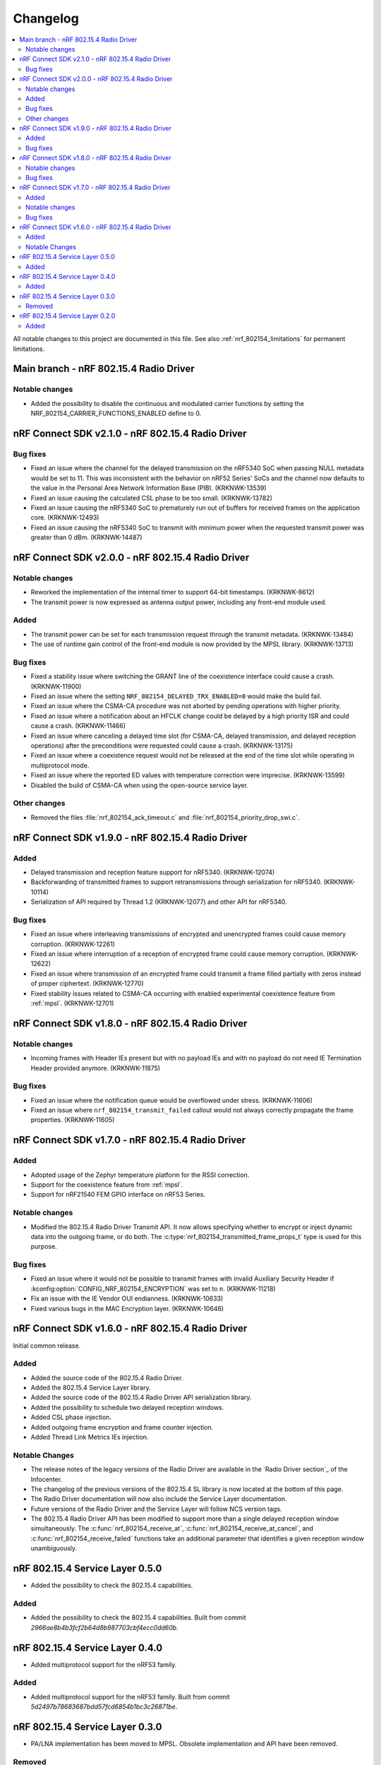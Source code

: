 .. _nrf_802154_changelog:

Changelog
#########

.. contents::
   :local:
   :depth: 2

All notable changes to this project are documented in this file.
See also :ref:`nrf_802154_limitations` for permanent limitations.

Main branch - nRF 802.15.4 Radio Driver
***************************************

Notable changes
===============

* Added the possibility to disable the continuous and modulated carrier functions by setting the NRF_802154_CARRIER_FUNCTIONS_ENABLED define to 0.

nRF Connect SDK v2.1.0 - nRF 802.15.4 Radio Driver
**************************************************

Bug fixes
=========

* Fixed an issue where the channel for the delayed transmission on the nRF5340 SoC when passing NULL metadata would be set to 11.
  This was inconsistent with the behavior on nRF52 Series' SoCs and the channel now defaults to the value in the Personal Area Network Information Base (PIB). (KRKNWK-13539)
* Fixed an issue causing the calculated CSL phase to be too small. (KRKNWK-13782)
* Fixed an issue causing the nRF5340 SoC to prematurely run out of buffers for received frames on the application core. (KRKNWK-12493)
* Fixed an issue causing the nRF5340 SoC to transmit with minimum power when the requested transmit power was greater than 0 dBm. (KRKNWK-14487)

nRF Connect SDK v2.0.0 - nRF 802.15.4 Radio Driver
**************************************************

Notable changes
===============

* Reworked the implementation of the internal timer to support 64-bit timestamps. (KRKNWK-8612)
* The transmit power is now expressed as antenna output power, including any front-end module used.

Added
=====

* The transmit power can be set for each transmission request through the transmit metadata. (KRKNWK-13484)
* The use of runtime gain control of the front-end module is now provided by the MPSL library. (KRKNWK-13713)

Bug fixes
=========

* Fixed a stability issue where switching the GRANT line of the coexistence interface could cause a crash. (KRKNWK-11900)
* Fixed an issue where the setting ``NRF_802154_DELAYED_TRX_ENABLED=0`` would make the build fail.
* Fixed an issue where the CSMA-CA procedure was not aborted by pending operations with higher priority.
* Fixed an issue where a notification about an HFCLK change could be delayed by a high priority ISR and could cause a crash. (KRKNWK-11466)
* Fixed an issue where canceling a delayed time slot (for CSMA-CA, delayed transmission, and delayed reception operations) after the preconditions were requested could cause a crash. (KRKNWK-13175)
* Fixed an issue where a coexistence request would not be released at the end of the time slot while operating in multiprotocol mode.
* Fixed an issue where the reported ED values with temperature correction were imprecise. (KRKNWK-13599)
* Disabled the build of CSMA-CA when using the open-source service layer.

Other changes
=============

* Removed the files :file:`nrf_802154_ack_timeout.c` and :file:`nrf_802154_priority_drop_swi.c`.

nRF Connect SDK v1.9.0 - nRF 802.15.4 Radio Driver
**************************************************

Added
=====

* Delayed transmission and reception feature support for nRF5340. (KRKNWK-12074)
* Backforwarding of transmitted frames to support retransmissions through serialization for nRF5340. (KRKNWK-10114)
* Serialization of API required by Thread 1.2 (KRKNWK-12077) and other API for nRF5340.

Bug fixes
=========

* Fixed an issue where interleaving transmissions of encrypted and unencrypted frames could cause memory corruption. (KRKNWK-12261)
* Fixed an issue where interruption of a reception of encrypted frame could cause memory corruption. (KRKNWK-12622)
* Fixed an issue where transmission of an encrypted frame could transmit a frame filled partially with zeros instead of proper ciphertext. (KRKNWK-12770)
* Fixed stability issues related to CSMA-CA occurring with enabled experimental coexistence feature from :ref:`mpsl`. (KRKNWK-12701)

nRF Connect SDK v1.8.0 - nRF 802.15.4 Radio Driver
**************************************************

Notable changes
===============

* Incoming frames with Header IEs present but with no payload IEs and with no payload do not need IE Termination Header provided anymore. (KRKNWK-11875)

Bug fixes
=========

* Fixed an issue where the notification queue would be overflowed under stress. (KRKNWK-11606)
* Fixed an issue where ``nrf_802154_transmit_failed`` callout would not always correctly propagate the frame properties. (KRKNWK-11605)

nRF Connect SDK v1.7.0 - nRF 802.15.4 Radio Driver
**************************************************

Added
=====

* Adopted usage of the Zephyr temperature platform for the RSSI correction.
* Support for the coexistence feature from :ref:`mpsl`.
* Support for nRF21540 FEM GPIO interface on nRF53 Series.

Notable changes
===============

* Modified the 802.15.4 Radio Driver Transmit API.
  It now allows specifying whether to encrypt or inject dynamic data into the outgoing frame, or do both.
  The :c:type:`nrf_802154_transmitted_frame_props_t` type is used for this purpose.

Bug fixes
=========

* Fixed an issue where it would not be possible to transmit frames with invalid Auxiliary Security Header if :kconfig:option:`CONFIG_NRF_802154_ENCRYPTION` was set to ``n``. (KRKNWK-11218)
* Fix an issue with the IE Vendor OUI endianness. (KRKNWK-10633)
* Fixed various bugs in the MAC Encryption layer. (KRKNWK-10646)

nRF Connect SDK v1.6.0 - nRF 802.15.4 Radio Driver
**************************************************

Initial common release.

Added
=====

* Added the source code of the 802.15.4 Radio Driver.
* Added the 802.15.4 Service Layer library.
* Added the source code of the 802.15.4 Radio Driver API serialization library.
* Added the possibility to schedule two delayed reception windows.
* Added CSL phase injection.
* Added outgoing frame encryption and frame counter injection.
* Added Thread Link Metrics IEs injection.

Notable Changes
===============

* The release notes of the legacy versions of the Radio Driver are available in the `Radio Driver section`_ of the Infocenter.
* The changelog of the previous versions of the 802.15.4 SL library is now located at the bottom of this page.
* The Radio Driver documentation will now also include the Service Layer documentation.
* Future versions of the Radio Driver and the Service Layer will follow NCS version tags.
* The 802.15.4 Radio Driver API has been modified to support more than a single delayed reception window simultaneously.
  The :c:func:`nrf_802154_receive_at`, :c:func:`nrf_802154_receive_at_cancel`, and :c:func:`nrf_802154_receive_failed` functions take an additional parameter that identifies a given reception window unambiguously.

nRF 802.15.4 Service Layer 0.5.0
********************************

* Added the possibility to check the 802.15.4 capabilities.

Added
=====

* Added the possibility to check the 802.15.4 capabilities.
  Built from commit *2966ae8b4b3fcf2b64d8b987703cbf4ecc0dd60b*.

nRF 802.15.4 Service Layer 0.4.0
********************************

* Added multiprotocol support for the nRF53 family.

Added
=====

* Added multiprotocol support for the nRF53 family.
  Built from commit *5d2497b78683687bdd57fcd6854b1bc3c26871be*.

nRF 802.15.4 Service Layer 0.3.0
********************************

* PA/LNA implementation has been moved to MPSL.
  Obsolete implementation and API have been removed.

Removed
=======

* Removed PA/LNA implementation and API.
  Built from commit *e268db75108016ee02965556aa52cf8437f5e071*.

nRF 802.15.4 Service Layer 0.2.0
********************************

Initial release.

Added
=====

* Added the :file:`libnrf_802154_sl.a` library.
  Built from commit *4c5ff68c4eb4ba817774bbd6c711a67dfde7d905*.
